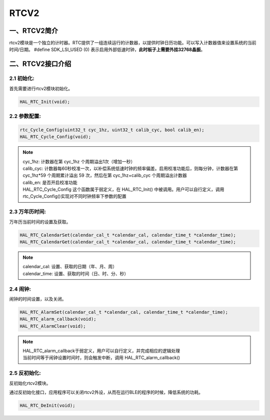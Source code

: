 .. _rtcv2_ref:

RTCV2
==============

一、RTCV2简介
--------------

rtcv2模块是一个独立的计时器。RTC提供了一组连续运行的计数器，以提供时钟日历功能。可以写入计数器值来设置系统的当前时间/日期。
#define SDK_LSI_USED (0) 表示启用外部低速时钟，**此时板子上需要外挂32768晶振**。

二、RTCV2接口介绍
----------------------
2.1 初始化:
++++++++++++++++++++++++++++++
首先需要进行rtcv2模块初始化。

.. code ::

    HAL_RTC_Init(void);   

2.2 参数配置:
++++++++++++++++++++++++++++++
.. code ::

    rtc_Cycle_Config(uint32_t cyc_1hz, uint32_t calib_cyc, bool calib_en);
    HAL_RTC_Cycle_Config(void);
.. note ::

    | cyc_1hz: 计数器在第 cyc_1hz 个周期溢出1次（增加一秒）
    | calib_cyc: 计数器每60秒校准一次，以补偿系统低速时钟的频率偏差。启用校准功能后，则每分钟，计数器在第 cyc_1hz*59 个周期累计溢出 59 次，然后在第 cyc_1hz+calib_cyc 个周期溢出计数器
    | calib_en: 是否开启校准功能   
    | HAL_RTC_Cycle_Config 这个函数属于弱定义，在 HAL_RTC_Init() 中被调用。用户可以自行定义，调用rtc_Cycle_Config()实现对不同时钟频率下参数的配置

2.3 万年历时间:
++++++++++++++++++++++++++++++
万年历当前时间的设置及获取。

.. code ::

    HAL_RTC_CalendarSet(calendar_cal_t *calendar_cal, calendar_time_t *calendar_time);
    HAL_RTC_CalendarGet(calendar_cal_t *calendar_cal, calendar_time_t *calendar_time);
.. note ::

    | calendar_cal: 设置、获取的日期（年、月、周）
    | calendar_time: 设置、获取的时间（日、时、分、秒）

2.4 闹钟:
++++++++++++++++++++++++++++++
闹钟的时间设置，以及关闭。

.. code ::

    HAL_RTC_AlarmSet(calendar_cal_t *calendar_cal, calendar_time_t *calendar_time);
    HAL_RTC_alarm_callback(void);
    HAL_RTC_AlarmClear(void);
.. note ::

    | HAL_RTC_alarm_callback于弱定义，用户可以自行定义，并完成相应的逻辑处理
    | 当前时间等于闹钟设置时间时，则会触发中断，调用 HAL_RTC_alarm_callback()

2.5 反初始化:
++++++++++++++++++++++++++++++
反初始化rtcv2模块。

通过反初始化接口，应用程序可以关闭rtcv2外设，从而在运行BLE的程序的时候，降低系统的功耗。

.. code ::

    HAL_RTC_DeInit(void);